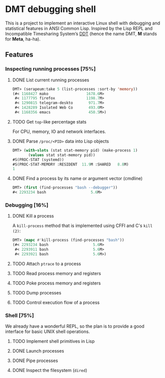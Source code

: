 * DMT debugging shell

This is a project to implement an interactive Linux shell with debugging and statistical features in ANSI Common Lisp. Inspired by the Lisp REPL and Incompatible Timesharing System’s [[https://en.wikipedia.org/wiki/Dynamic_debugging_technique][DDT]] (hence the name DMT, *M* stands for *Meta*, ha-ha).

** Features

*** Inspecting running processes [75%]
**** DONE List current running processes
#+BEGIN_SRC lisp
DMT> (serapeum:take 5 (list-processes :sort-by 'memory))
(#< 1168427 mako                 1678.6M>
 #< 1177795 firefox              1198.7M>
 #< 1290815 telegram-deskto       971.7M>
 #< 1428289 Isolated Web Co       493.0M>
 #< 1168356 emacs                 450.5M>)
#+END_SRC
**** TODO Get ~top~-like percentage stats
For CPU, memory, IO and network interfaces.

**** DONE Parse ~/proc/<PID>~ data into Lisp objects
#+BEGIN_SRC lisp
DMT> (with-slots (stat stat-memory pid) (make-process 1)
       (values stat stat-memory pid))
#S(PROC-STAT (systemd))
#S(PROC-STAT-MEMORY :RESIDENT  11.9M :SHARED   8.8M)
1
#+END_SRC

**** DONE Find a process by its name or argument vector (cmdline)
#+BEGIN_SRC lisp
DMT> (first (find-processes "bash --debugger"))
#< 2293234 bash                    5.6M>
#+END_SRC

*** Debugging [16%]

**** DONE Kill a process
A ~kill-process~ method that is implemented using CFFI and C's ~kill (2)~:
#+BEGIN_SRC lisp
DMT> (mapc #'kill-process (find-processes "bash"))
(#< 2293234 bash                    5.6M>
 #< 2293911 bash                    5.6M>
 #< 2293921 bash                    5.6M>)
#+END_SRC

**** TODO Attach ~ptrace~ to a process
**** TODO Read process memory and registers
**** TODO Poke process memory and registers
**** TODO Dump processes
**** TODO Control execution flow of a process

*** Shell [75%]
We already have a wonderful REPL, so the plan is to provide a good interface for basic UNIX shell operations.


**** TODO Implement shell primitives in Lisp

**** DONE Launch processes
**** DONE Pipe processes
**** DONE Inspect the filesystem (~dired~)
